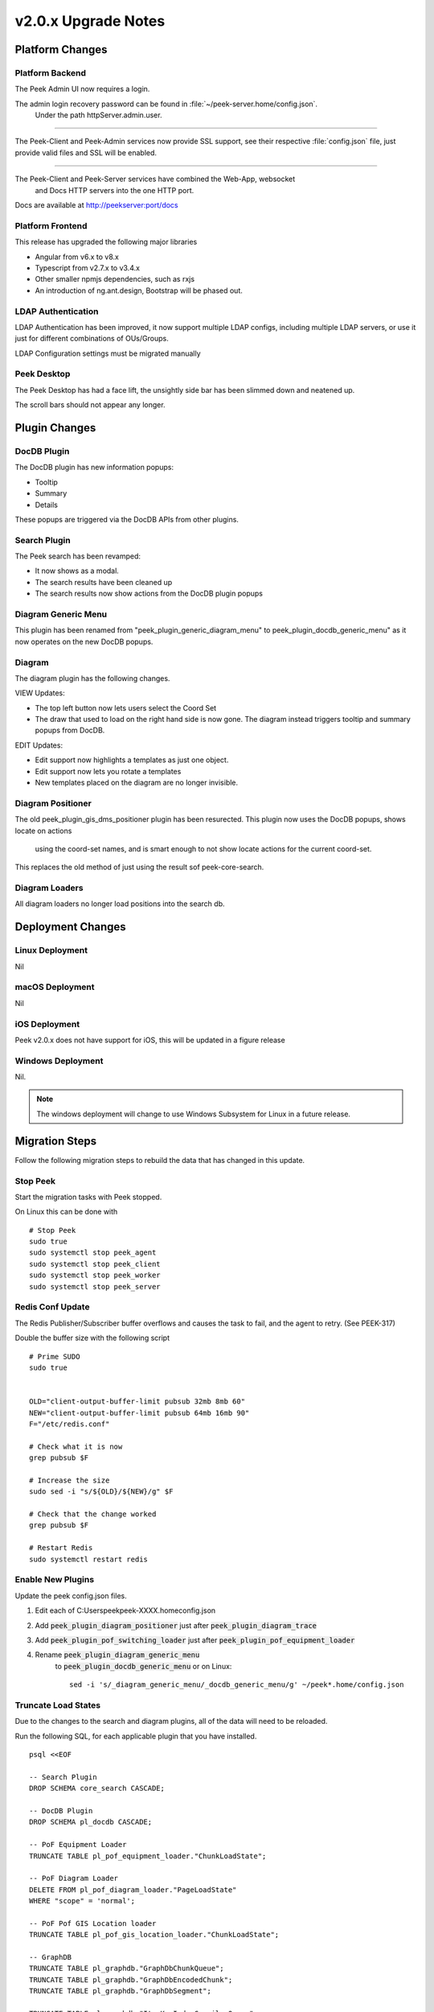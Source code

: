 .. _upgrade_to_v2.0.x:

====================
v2.0.x Upgrade Notes
====================

Platform Changes
----------------


Platform Backend
````````````````

The Peek Admin UI now requires a login.

The admin login recovery password can be found in :file:`~/peek-server.home/config.json`.
 Under the path httpServer.admin.user.

----

The Peek-Client and Peek-Admin services now provide SSL support, see their respective
:file:`config.json` file, just provide valid files and SSL will be enabled.

----

The Peek-Client and Peek-Server services have combined the Web-App, websocket
 and Docs HTTP servers into the one HTTP port.

Docs are available at http://peekserver:port/docs


Platform Frontend
`````````````````

This release has upgraded the following major libraries

*   Angular from v6.x to v8.x

*   Typescript from v2.7.x to v3.4.x

*   Other smaller npmjs dependencies, such as rxjs

*   An introduction of ng.ant.design, Bootstrap will be phased out.


LDAP Authentication
```````````````````

LDAP Authentication has been improved, it now support multiple LDAP configs, including
multiple LDAP servers, or use it just for different combinations of OUs/Groups.

LDAP Configuration settings must be migrated manually


Peek Desktop
````````````

The Peek Desktop has had a face lift, the unsightly side bar has been slimmed down
and neatened up.

The scroll bars should not appear any longer.

Plugin Changes
--------------

DocDB Plugin
`````````````

The DocDB plugin has new information popups:

*   Tooltip

*   Summary

*   Details

These popups are triggered via the DocDB APIs from other plugins.

Search Plugin
`````````````

The Peek search has been revamped:

*   It now shows as a modal.

*   The search results have been cleaned up

*   The search results now show actions from the DocDB plugin popups

Diagram Generic Menu
````````````````````

This plugin has been renamed from "peek_plugin_generic_diagram_menu" to
peek_plugin_docdb_generic_menu" as it now operates on the new DocDB popups.


Diagram
```````

The diagram plugin has the following changes.

VIEW Updates:

*   The top left button now lets users select the Coord Set

*   The draw that used to load on the right hand side is now gone.
    The diagram instead triggers tooltip
    and summary popups from DocDB.


EDIT Updates:

*   Edit support now highlights a templates as just one object.

*   Edit support now lets you rotate a templates

*   New templates placed on the diagram are no longer invisible.


Diagram Positioner
``````````````````

The old peek_plugin_gis_dms_positioner plugin has been resurected.
This plugin now uses the DocDB popups, shows locate on actions
 using the coord-set names, and is smart enough to not show
 locate actions for the current coord-set.

This replaces the old method of just using the result sof peek-core-search.

Diagram Loaders
```````````````

All diagram loaders no longer load positions into the search db.

Deployment Changes
------------------

Linux Deployment
````````````````

Nil


macOS Deployment
````````````````

Nil

iOS Deployment
``````````````

Peek v2.0.x does not have support for iOS, this will be updated in a figure release


Windows Deployment
``````````````````

Nil.

.. note:: The windows deployment will change to use Windows Subsystem for Linux in
            a future release.

Migration Steps
----------------

Follow the following migration steps to rebuild the data that has changed in this
update.

Stop Peek
`````````

Start the migration tasks with Peek stopped.

On Linux this can be done with ::


    # Stop Peek
    sudo true
    sudo systemctl stop peek_agent
    sudo systemctl stop peek_client
    sudo systemctl stop peek_worker
    sudo systemctl stop peek_server


Redis Conf Update
`````````````````

The Redis Publisher/Subscriber buffer overflows and causes the task to fail, and the
agent to retry.  (See PEEK-317)

Double the buffer size with the following script ::

    # Prime SUDO
    sudo true


    OLD="client-output-buffer-limit pubsub 32mb 8mb 60"
    NEW="client-output-buffer-limit pubsub 64mb 16mb 90"
    F="/etc/redis.conf"

    # Check what it is now
    grep pubsub $F

    # Increase the size
    sudo sed -i "s/${OLD}/${NEW}/g" $F

    # Check that the change worked
    grep pubsub $F

    # Restart Redis
    sudo systemctl restart redis


Enable New Plugins
``````````````````

Update the peek config.json files.

#. Edit each of C:\Users\peek\peek-XXXX.home\config.json

#. Add :code:`peek_plugin_diagram_positioner` just after :code:`peek_plugin_diagram_trace`

#. Add :code:`peek_plugin_pof_switching_loader` just after :code:`peek_plugin_pof_equipment_loader`

#. Rename :code:`peek_plugin_diagram_generic_menu`
    to :code:`peek_plugin_docdb_generic_menu`
    or on Linux: ::

        sed -i 's/_diagram_generic_menu/_docdb_generic_menu/g' ~/peek*.home/config.json





Truncate Load States
````````````````````

Due to the changes to the search and diagram plugins, all of the data will need to be
reloaded.

Run the following SQL, for each applicable plugin that you have installed. ::

        psql <<EOF

        -- Search Plugin
        DROP SCHEMA core_search CASCADE;

        -- DocDB Plugin
        DROP SCHEMA pl_docdb CASCADE;

        -- PoF Equipment Loader
        TRUNCATE TABLE pl_pof_equipment_loader."ChunkLoadState";

        -- PoF Diagram Loader
        DELETE FROM pl_pof_diagram_loader."PageLoadState"
        WHERE "scope" = 'normal';

        -- PoF Pof GIS Location loader
        TRUNCATE TABLE pl_pof_gis_location_loader."ChunkLoadState";

        -- GraphDB
        TRUNCATE TABLE pl_graphdb."GraphDbChunkQueue";
        TRUNCATE TABLE pl_graphdb."GraphDbEncodedChunk";
        TRUNCATE TABLE pl_graphdb."GraphDbSegment";

        TRUNCATE TABLE pl_graphdb."ItemKeyIndexCompilerQueue";
        TRUNCATE TABLE pl_graphdb."ItemKeyIndexEncodedChunk";
        TRUNCATE TABLE pl_graphdb."ItemKeyIndex";

        -- PoF GraphDB Loader
        TRUNCATE TABLE pl_pof_graphdb_loader."GraphSegmentLoadState";

        EOF

----

Start up the Peek Server manually, it will:

 *  Rebuild the admin site

 *  Migrate the database

Open a shell or command prompt and run :code:`run_peek_server`

----

Once the Peek Server has finished loading :

#.  Load up the peek-admin screen at http://<peek-server>:port.

#.  Click the "Login" button, this will cause the server to write a recovery
    user to the :file:`peek-server.home/config.json` file with a random password.

#.  Use this recovery username and password to login to the Peek Admin UI.

----

Once Peek Server has finished running, kill it with CTRL+C

Restart Peek
````````````

Restart all Peek services.

For windows, restart the :code:`peek-server` service then
start the :code:`peek-restarter` service,
the agent, worker and client will now start.


Reconfigure LDAP
````````````````

Reconfigure the new LDAP settings from the Peek-Admin site, under Platform -> Users

#.  Enable the use of LDAP from the **General Settings** tab.

#.  Configure the new LDAP settings using the new LDAP Settings tab.

Reconfigure Search Properties
`````````````````````````````

Reconfigure the search properties from the Peek-Admin site, under Platform -> Search

.. image:: search_props.png

Reconfigure DocDB Properties
````````````````````````````

Reconfigure the search properties from the Peek-Admin site, under Plugins -> Document DB

.. image:: docdb_props.png


v2.0.4 Issues Log
-----------------

Improvement
```````````

*    [PEEK-444] - DocDB Generic Menu - Add generic menu support for condition !=

*    [PEEK-436] - Core Search - Add order to Object Types so the result tabs can be ordered.

*    [PEEK-439] - Diagram Edit - Support undo / redo

Bug
```

*    [PEEK-434] - PoF Diagram Loader - float() argument must be a string or a number, not 'NoneType'

*    [PEEK-435] - Core Search - ujson.loads(objectPropsById[str(objectId)]) : Expected String or Unicode

*    [PEEK-438] - DocDB Menu - Lookahead REXEXP doesn't work on safari

*    [PEEK-440] - Diagram Trace - Only show trace if key is in graphdb

*    [PEEK-447] - Diagram Edit - Saving a branch with a text disp that has no text throws an error


v2.0.3 Issues Log
-----------------

Bug
```

*    [PEEK-408] - GraphDB / Diagram - Trace complains about colours on slow networks (first load)

*    [PEEK-409] - Desktop - If there are no config links, then don't show the config link button

*    [PEEK-410] - Core Device - If no device id is entered, tell the user to enter one, instead of the exception.

*    [PEEK-411] - VortexPY - If VM is suspended the vortex will timeout and force a restart of Peek

*    [PEEK-412] - GIS Diagram - The diagram doesn't load.

*    [PEEK-413] - DocDB - If there are no properties enabled then don't show the tooltip.

*    [PEEK-414] - GIS/DMS Diagram - Switching between diagrams causes lots of errors and fails.

*    [PEEK-415] - Core User - Update Hooks API so desktop logins don't trigger SOAP logins to PowerOn

*    [PEEK-416] - Core User - "Failed to login : not enough arguments for format string" using Ldap

*    [PEEK-417] - Core Search - "key" is not apart of the search object properties in the results

*    [PEEK-418] - PoF Equipment Loader - District Zone field to import

*    [PEEK-420] - DocDB Generic Menu - Add a condition to show the menu or not, use substitutions from the Doc

*    [PEEK-421] - DocDB Generic Menu - Don't show menu option if not all variables are filled.

*    [PEEK-422] - Peek Server - Make recovery password show in config.json with out clicking login on site.

*    [PEEK-423] - Peek Server - Memory issue on agent restart (suspected)

*    [PEEK-424] - DocDB - Admin doc test screen seems not to work.

*    [PEEK-425] - PoF Diagram Loader - Feeder colours does not work

*    [PEEK-426] - Plugins have "PoF" in their names in the admin screen

*    [PEEK-428] - "View Job" has not icon

*    [PEEK-429] - Core Search - If keyword index fails, then it's never retried

*    [PEEK-430] - Core Search - results with no property display poorly

*    [PEEK-431] - DocDB imports None/'' values

*    [PEEK-432] - PoF Diagram Loader - Deleting pages fails

*    [PEEK-433] - Core User - Logic for not filling out an OU or a CN is buggy

Improvement
```````````

*    [PEEK-427] - Create PoF Switching Job Loader

v2.0.1 Issues Log
-----------------

Bug
```

*    [PEEK-397] - Diagram Button Menu - missing some tooltips

*    [PEEK-399] - Print DMS Diagram - black sections of the canvas shown
                    in browser print preview

*    [PEEK-400] - Markup Support View Branch - ANT Theme-ing TODO

*    [PEEK-401] - Markup Support View Branch Items - browser unresponsive

*    [PEEK-402] - DMS Diagram Markup Support - unable to edit existing branch

*    [PEEK-405] - VortexJS - unable to begin transaction (3850 disk I/O error)

*    [PEEK-406] - Core User - Logging into the same browser with two browser
                    windows causes a logout

Improvement
```````````

*    [PEEK-404] - DMS Diagram Markup Support - Check Save change before close

*    [PEEK-233] - PERFORMANCE - SearchIndexChunkCompilerTask is slow

v2.0.0 Issues Log
-----------------

Bug
```

*    [PEEK-297] - Peek Desktop - Left Panel Appears unfinished

*    [PEEK-298] - DMS Diagram - Remove DMS Diagram landing page

*    [PEEK-299] - Pointer Cursor on Select World screen

*    [PEEK-301] - Core Search / Diagram / PoF Diagram Loader - show on other world panel should use descriptions

*    [PEEK-305] - Core Search - Hide panel after select show link

*    [PEEK-306] - Core Search / Diagram / PoF Diagram Loader - hide show on link for current world

*    [PEEK-308] - Core Search - Cleanup search results display

*    [PEEK-309] - DocDB - Show Properties incomplete

*    [PEEK-332] - Diagram Edit - Symbols need to rotate after insertion

*    [PEEK-333] - Diagram Edit - Symbols to be selected as a whole

*    [PEEK-334] - Peek to use HTTPS

*    [PEEK-335] - Peek Server - Peek Admin Doesn't Require Authentication

*    [PEEK-336] - Core-User - Restrict Users to a particular AD group

*    [PEEK-347] - GraphDB - Running peek_server causes massive memory leak.

*    [PEEK-348] - Diagram - Add tooltips to view toolbar

*    [PEEK-360] - GraphDB PowerOn Loader - unsupported 'datetime.datetime' and 'NoneType'

*    [PEEK-361] - Diagram - Problem with Disp linked DispLayer not matching DispLayer in LookupService

*    [PEEK-362] - Search - Property and Object Type fields are sometimes blank

*    [PEEK-365] - Diagram Panel - Equipment Panel is just terrible, make it a popover

*    [PEEK-367] - Peek fails to load in MS Edge

*    [PEEK-393] - Diagram fails to position on, in Edge

*    [PEEK-394] - IndexedDB is not open on Edge for diagram

*    [PEEK-368] - Diagram Edit - Hide conductor template button in edit mode

*    [PEEK-369] - Diagram Edit - Clicking on the items in the branch causes the browser to crash

*    [PEEK-371] - Diagram Edit - When creating a new node, show a circle or something before the template is selected

*    [PEEK-372] - Diagram - GridCache is not working.

*    [PEEK-374] - Logged in on another device message

*    [PEEK-379] - Diagram Generic Menu attributes not populating in URL

*    [PEEK-381] - Diagram Panel - reduce the number of properties shown.

*    [PEEK-383] - Diagram Panel - order the buttons shown by name

*    [PEEK-385] - Diagram Panel - Too many properties shown in equipment info

*    [PEEK-387] - All peek text is way to big in Peek Desktop

*    [PEEK-395] - DocDB - New popups secondary menu falls below other modals (such as search)

*    [PEEK-396] - Fix Angular errors preventing ng build --prod, and enable in Peek

Task
````


*    [PEEK-341] - Add support for action delegates in proxy

*    [PEEK-378] - Email NAR - disable send tab before saving

Improvement
```````````


*    [PEEK-326] - Add support for partial keywords in search.

*    [PEEK-351] - Implement websocket upgrades, so two ports are no longer required

*    [PEEK-354] - Add in UI support for ant.design

*    [PEEK-355] - Upgrade to Angular 8, etc

*    [PEEK-366] - Core User - Add support for multiple browser logins

*    [PEEK-389] - Upgrade docdb plugin properties, to reusable popups

*    [PEEK-390] - Make "Show on diagram" item popup buttons dynamic again

*    [PEEK-391] - Make DocDB popup screens configurable

*    [PEEK-392] - Core User - Add alternate login form, suitable for desktops

